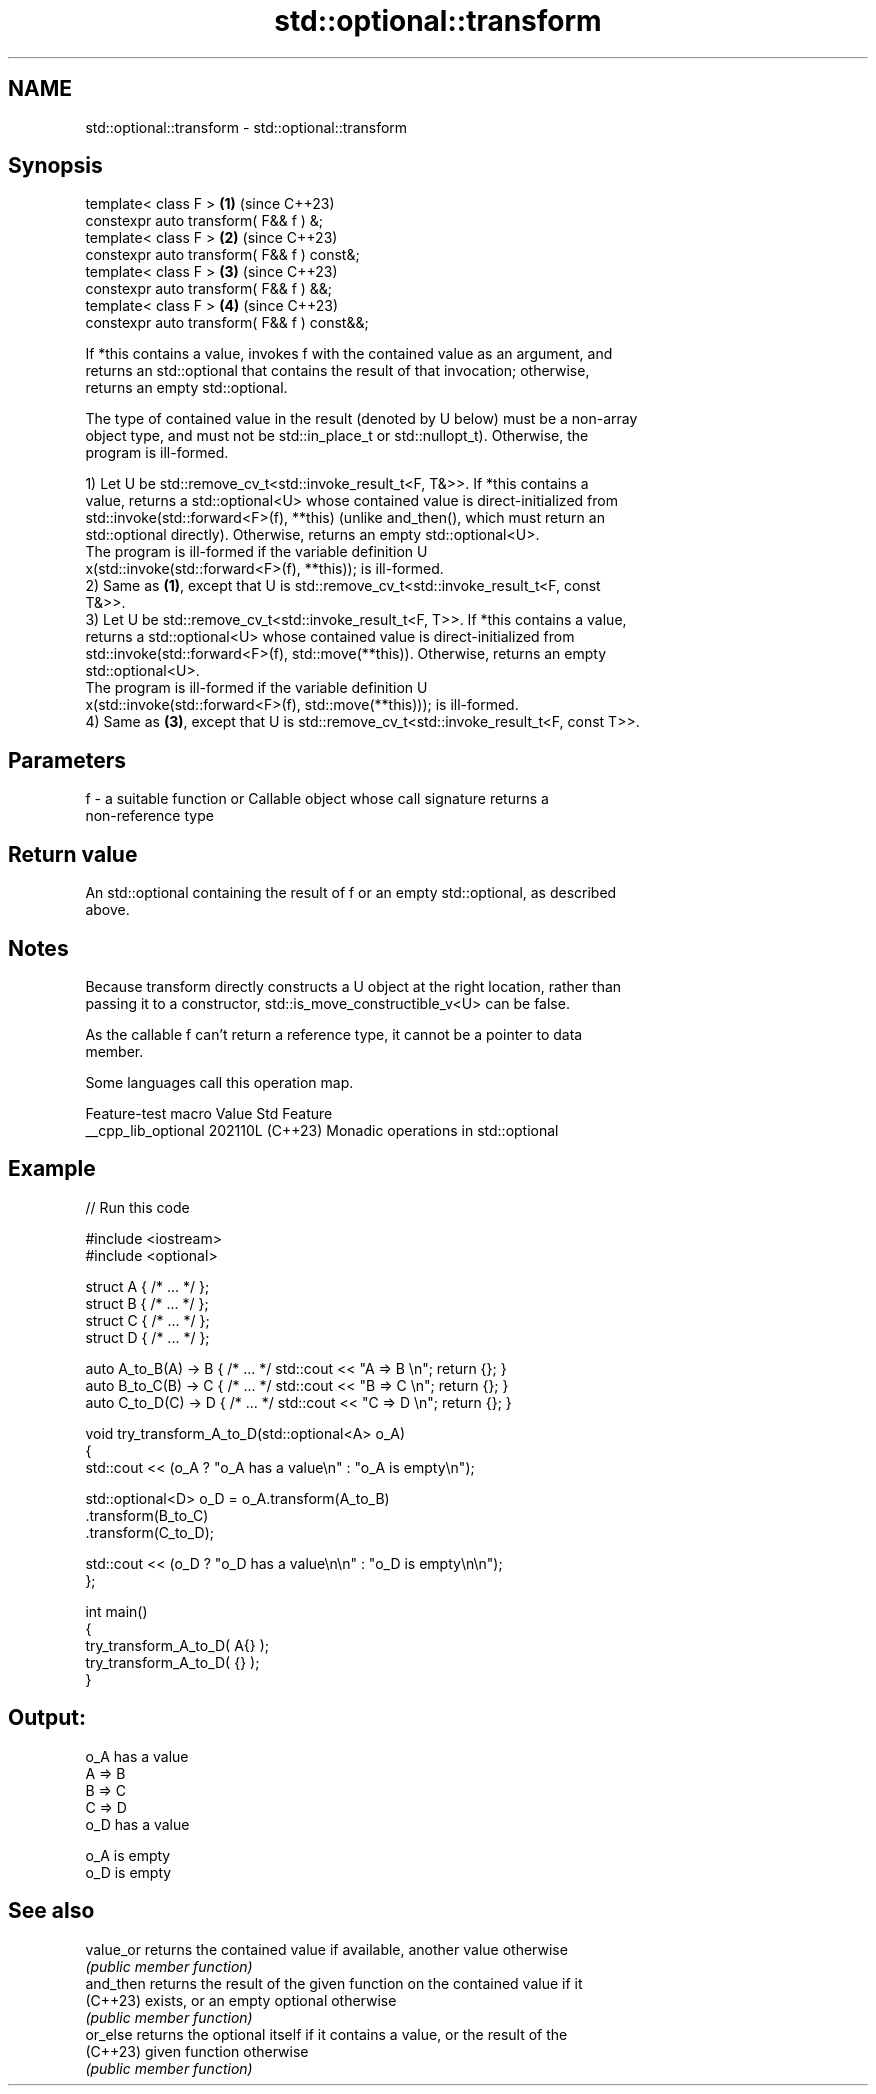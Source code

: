 .TH std::optional::transform 3 "2024.06.10" "http://cppreference.com" "C++ Standard Libary"
.SH NAME
std::optional::transform \- std::optional::transform

.SH Synopsis
   template< class F >                        \fB(1)\fP (since C++23)
   constexpr auto transform( F&& f ) &;
   template< class F >                        \fB(2)\fP (since C++23)
   constexpr auto transform( F&& f ) const&;
   template< class F >                        \fB(3)\fP (since C++23)
   constexpr auto transform( F&& f ) &&;
   template< class F >                        \fB(4)\fP (since C++23)
   constexpr auto transform( F&& f ) const&&;

   If *this contains a value, invokes f with the contained value as an argument, and
   returns an std::optional that contains the result of that invocation; otherwise,
   returns an empty std::optional.

   The type of contained value in the result (denoted by U below) must be a non-array
   object type, and must not be std::in_place_t or std::nullopt_t). Otherwise, the
   program is ill-formed.

   1) Let U be std::remove_cv_t<std::invoke_result_t<F, T&>>. If *this contains a
   value, returns a std::optional<U> whose contained value is direct-initialized from
   std::invoke(std::forward<F>(f), **this) (unlike and_then(), which must return an
   std::optional directly). Otherwise, returns an empty std::optional<U>.
   The program is ill-formed if the variable definition U
   x(std::invoke(std::forward<F>(f), **this)); is ill-formed.
   2) Same as \fB(1)\fP, except that U is std::remove_cv_t<std::invoke_result_t<F, const
   T&>>.
   3) Let U be std::remove_cv_t<std::invoke_result_t<F, T>>. If *this contains a value,
   returns a std::optional<U> whose contained value is direct-initialized from
   std::invoke(std::forward<F>(f), std::move(**this)). Otherwise, returns an empty
   std::optional<U>.
   The program is ill-formed if the variable definition U
   x(std::invoke(std::forward<F>(f), std::move(**this))); is ill-formed.
   4) Same as \fB(3)\fP, except that U is std::remove_cv_t<std::invoke_result_t<F, const T>>.

.SH Parameters

   f - a suitable function or Callable object whose call signature returns a
       non-reference type

.SH Return value

   An std::optional containing the result of f or an empty std::optional, as described
   above.

.SH Notes

   Because transform directly constructs a U object at the right location, rather than
   passing it to a constructor, std::is_move_constructible_v<U> can be false.

   As the callable f can't return a reference type, it cannot be a pointer to data
   member.

   Some languages call this operation map.

   Feature-test macro  Value    Std                 Feature
   __cpp_lib_optional 202110L (C++23) Monadic operations in std::optional

.SH Example


// Run this code

 #include <iostream>
 #include <optional>

 struct A { /* ... */ };
 struct B { /* ... */ };
 struct C { /* ... */ };
 struct D { /* ... */ };

 auto A_to_B(A) -> B { /* ... */ std::cout << "A => B \\n"; return {}; }
 auto B_to_C(B) -> C { /* ... */ std::cout << "B => C \\n"; return {}; }
 auto C_to_D(C) -> D { /* ... */ std::cout << "C => D \\n"; return {}; }

 void try_transform_A_to_D(std::optional<A> o_A)
 {
     std::cout << (o_A ? "o_A has a value\\n" : "o_A is empty\\n");

     std::optional<D> o_D = o_A.transform(A_to_B)
                               .transform(B_to_C)
                               .transform(C_to_D);

     std::cout << (o_D ? "o_D has a value\\n\\n" : "o_D is empty\\n\\n");
 };

 int main()
 {
     try_transform_A_to_D( A{} );
     try_transform_A_to_D( {} );
 }

.SH Output:

 o_A has a value
 A => B
 B => C
 C => D
 o_D has a value

 o_A is empty
 o_D is empty

.SH See also

   value_or returns the contained value if available, another value otherwise
            \fI(public member function)\fP
   and_then returns the result of the given function on the contained value if it
   (C++23)  exists, or an empty optional otherwise
            \fI(public member function)\fP
   or_else  returns the optional itself if it contains a value, or the result of the
   (C++23)  given function otherwise
            \fI(public member function)\fP
